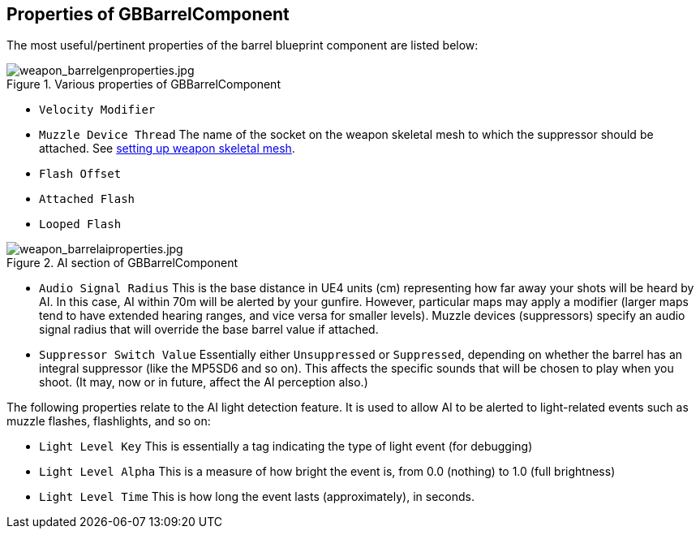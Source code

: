 ## Properties of GBBarrelComponent

The most useful/pertinent properties of the barrel blueprint component are listed below:

.Various properties of GBBarrelComponent
image::/images/sdk/weapon/weapon_barrelgenproperties.jpg[weapon_barrelgenproperties.jpg]

* `Velocity Modifier`

* `Muzzle Device Thread` The name of the socket on the weapon skeletal mesh to which the suppressor should be attached. See link:/modding/sdk/weapon/setting-up-weapon-skeletal-mesh####Skeletal_mesh_view_(SK_xxx)[setting up weapon skeletal mesh].

* `Flash Offset`
* `Attached Flash`
* `Looped Flash`

.AI section of GBBarrelComponent
image::/images/sdk/weapon/weapon_barrelaiproperties.jpg[weapon_barrelaiproperties.jpg]

* `Audio Signal Radius` This is the base distance in UE4 units (cm) representing how far away your shots will be heard by AI. In this case, AI within 70m will be alerted by your gunfire. However, particular maps may apply a modifier (larger maps tend to have extended hearing ranges, and vice versa for smaller levels). Muzzle devices (suppressors) specify an audio signal radius that will override the base barrel value if attached.

* `Suppressor Switch Value` Essentially either `Unsuppressed` or `Suppressed`, depending on whether the barrel has an integral suppressor (like the MP5SD6 and so on). This affects the specific sounds that will be chosen to play when you shoot. (It may, now or in future, affect the AI perception also.)

The following properties relate to the AI light detection feature. It is used to allow AI to be alerted to light-related events such as muzzle flashes, flashlights, and so on:

* `Light Level Key` This is essentially a tag indicating the type of light event (for debugging)
* `Light Level Alpha` This is a measure of how bright the event is, from 0.0 (nothing) to 1.0 (full brightness)
* `Light Level Time` This is how long the event lasts (approximately), in seconds.